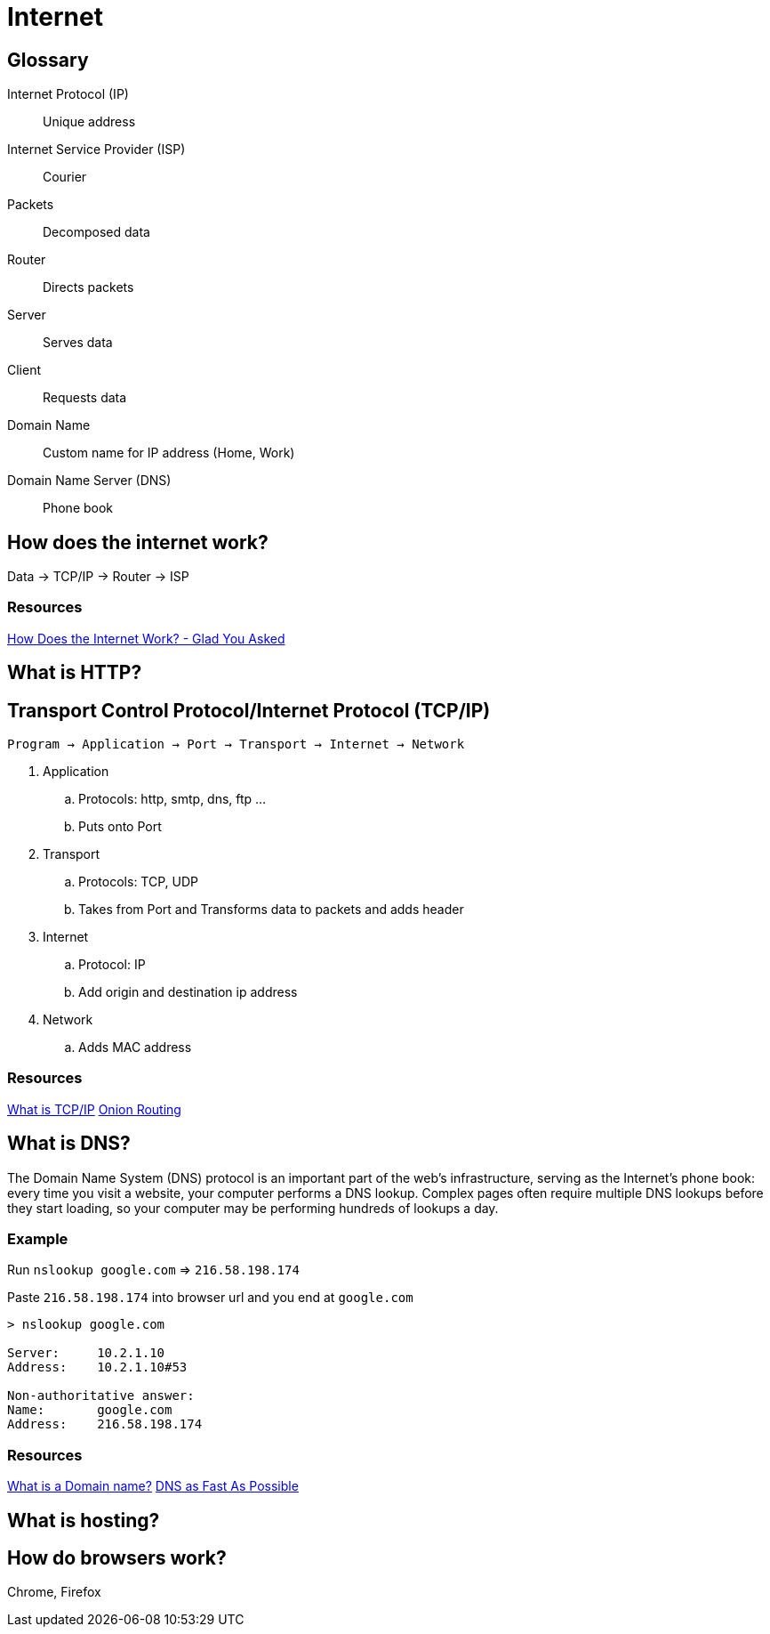 = Internet

[glossary]
== Glossary

Internet Protocol (IP) :: Unique address
Internet Service Provider (ISP) :: Courier
Packets :: Decomposed data
Router :: Directs packets
Server :: Serves data
Client :: Requests data
Domain Name:: Custom name for IP address (Home, Work)
Domain Name Server (DNS):: Phone book

== How does the internet work?

Data -> TCP/IP -> Router -> ISP

=== Resources

link:https://www.youtube.com/watch?v=TNQsmPf24go[How Does the Internet Work? - Glad You Asked]

== What is HTTP?

== Transport Control Protocol/Internet Protocol (TCP/IP)

`Program -> Application -> Port -> Transport -> Internet -> Network`

1. Application
.. Protocols: http, smtp, dns, ftp ...
.. Puts onto Port
2. Transport
.. Protocols: TCP, UDP
.. Takes from Port and Transforms data to packets and adds header
3. Internet
.. Protocol: IP
.. Add origin and destination ip address
4. Network
.. Adds MAC address

=== Resources

link:https://www.youtube.com/watch?v=PpsEaqJV_A0&list=RDRck3BALhI5c&index=2[What is TCP/IP]
link:https://www.youtube.com/watch?v=QRYzre4bf7I[Onion Routing]

== What is DNS?

The Domain Name System (DNS) protocol is an important part of the web's infrastructure, serving as the Internet's phone book: every time you visit a website, your computer performs a DNS lookup.
Complex pages often require multiple DNS lookups before they start loading, so your computer may be performing hundreds of lookups a day.

=== Example

Run `nslookup google.com` => `216.58.198.174`

Paste `216.58.198.174` into browser url and you end at `google.com`

[source,sh]
----
> nslookup google.com

Server:     10.2.1.10
Address:    10.2.1.10#53

Non-authoritative answer:
Name:       google.com
Address:    216.58.198.174
----

=== Resources

link:https://www.youtube.com/watch?v=Y4cRx19nhJk[What is a Domain name?]
link:https://www.youtube.com/watch?v=Rck3BALhI5c[DNS as Fast As Possible]

== What is hosting?

== How do browsers work?

Chrome, Firefox